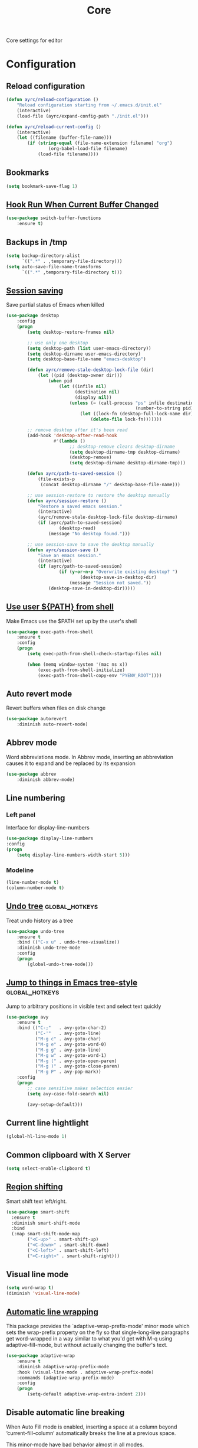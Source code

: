 #+TITLE: Core
#+OPTIONS: toc:nil num:nil ^:nil

Core settings for editor

* Configuration
** Reload configuration
   #+BEGIN_SRC emacs-lisp
     (defun ayrc/reload-configuration ()
         "Reload configuration starting from ~/.emacs.d/init.el"
         (interactive)
         (load-file (ayrc/expand-config-path "./init.el")))

     (defun ayrc/reload-current-config ()
         (interactive)
         (let ((filename (buffer-file-name)))
             (if (string-equal (file-name-extension filename) "org")
                     (org-babel-load-file filename)
                 (load-file filename))))
   #+END_SRC

** Bookmarks
   #+BEGIN_SRC emacs-lisp
     (setq bookmark-save-flag 1)
   #+END_SRC

** [[https://github.com/10sr/switch-buffer-functions-el][Hook Run When Current Buffer Changed]]
   #+BEGIN_SRC emacs-lisp
     (use-package switch-buffer-functions
         :ensure t)
   #+END_SRC

** Backups in /tmp
   #+BEGIN_SRC emacs-lisp
     (setq backup-directory-alist
           `((".*" . ,temporary-file-directory)))
     (setq auto-save-file-name-transforms
           `((".*" ,temporary-file-directory t)))
   #+END_SRC

** [[https://www.emacswiki.org/emacs/Desktop][Session saving]]
   Save partial status of Emacs when killed

   #+BEGIN_SRC emacs-lisp
     (use-package desktop
         :config
         (progn
             (setq desktop-restore-frames nil)

             ;; use only one desktop
             (setq desktop-path (list user-emacs-directory))
             (setq desktop-dirname user-emacs-directory)
             (setq desktop-base-file-name "emacs-desktop")

             (defun ayrc/remove-stale-desktop-lock-file (dir)
                 (let ((pid (desktop-owner dir)))
                     (when pid
                         (let ((infile nil)
                               (destination nil)
                               (display nil))
                             (unless (= (call-process "ps" infile destination display "-p"
                                                      (number-to-string pid)) 0)
                                 (let ((lock-fn (desktop-full-lock-name dir)))
                                     (delete-file lock-fn)))))))

             ;; remove desktop after it's been read
             (add-hook 'desktop-after-read-hook
                       #'(lambda ()
                             ;; desktop-remove clears desktop-dirname
                             (setq desktop-dirname-tmp desktop-dirname)
                             (desktop-remove)
                             (setq desktop-dirname desktop-dirname-tmp)))

             (defun ayrc/path-to-saved-session ()
                 (file-exists-p
                  (concat desktop-dirname "/" desktop-base-file-name)))

             ;; use session-restore to restore the desktop manually
             (defun ayrc/session-restore ()
                 "Restore a saved emacs session."
                 (interactive)
                 (ayrc/remove-stale-desktop-lock-file desktop-dirname)
                 (if (ayrc/path-to-saved-session)
                         (desktop-read)
                     (message "No desktop found.")))

             ;; use session-save to save the desktop manually
             (defun ayrc/session-save ()
                 "Save an emacs session."
                 (interactive)
                 (if (ayrc/path-to-saved-session)
                         (if (y-or-n-p "Overwrite existing desktop? ")
                                 (desktop-save-in-desktop-dir)
                             (message "Session not saved."))
                     (desktop-save-in-desktop-dir)))))
    #+END_SRC

** [[https://github.com/purcell/exec-path-from-shell][Use user ${PATH} from shell]]
   Make Emacs use the $PATH set up by the user's shell

   #+BEGIN_SRC emacs-lisp
     (use-package exec-path-from-shell
         :ensure t
         :config
         (progn
             (setq exec-path-from-shell-check-startup-files nil)

             (when (memq window-system '(mac ns x))
                 (exec-path-from-shell-initialize)
                 (exec-path-from-shell-copy-env "PYENV_ROOT"))))
   #+END_SRC
** Auto revert mode
   Revert buffers when files on disk change

   #+BEGIN_SRC emacs-lisp
     (use-package autorevert
         :diminish auto-revert-mode)
   #+END_SRC

** Abbrev mode
   Word abbreviations mode. In Abbrev mode, inserting an abbreviation causes
   it to expand and be replaced by its expansion

   #+BEGIN_SRC emacs-lisp
     (use-package abbrev
         :diminish abbrev-mode)
   #+END_SRC

** Line numbering
*** Left panel
    Interface for display-line-numbers

    #+BEGIN_SRC emacs-lisp
      (use-package display-line-numbers
	  :config
	  (progn
	      (setq display-line-numbers-width-start 5)))
    #+END_SRC

*** Modeline
    #+BEGIN_SRC emacs-lisp
      (line-number-mode t)
      (column-number-mode t)
    #+END_SRC

** [[http://www.dr-qubit.org/undo-tree/undo-tree.el][Undo tree]]                                      :global_hotkeys:
   Treat undo history as a tree

   #+BEGIN_SRC emacs-lisp
     (use-package undo-tree
         :ensure t
         :bind (("C-x u" . undo-tree-visualize))
         :diminish undo-tree-mode
         :config
         (progn
             (global-undo-tree-mode)))
   #+END_SRC

** [[https://github.com/abo-abo/avy][Jump to things in Emacs tree-style]]             :global_hotkeys:
   Jump to arbitrary positions in visible text and select text quickly

   #+BEGIN_SRC emacs-lisp
     (use-package avy
         :ensure t
         :bind (("C-;"   . avy-goto-char-2)
                ("C-'"   . avy-goto-line)
                ("M-g c" . avy-goto-char)
                ("M-g e" . avy-goto-word-0)
                ("M-g g" . avy-goto-line)
                ("M-g w" . avy-goto-word-1)
                ("M-g (" . avy-goto-open-paren)
                ("M-g )" . avy-goto-close-paren)
                ("M-g P" . avy-pop-mark))
         :config
         (progn
             ;; case sensitive makes selection easier
             (setq avy-case-fold-search nil)

             (avy-setup-default)))
   #+END_SRC
** Current line hightlight
   #+BEGIN_SRC emacs-lisp
     (global-hl-line-mode 1)
   #+END_SRC

** Common clipboard with X Server
   #+BEGIN_SRC emacs-lisp
     (setq select-enable-clipboard t)
   #+END_SRC

** [[https://github.com/hbin/smart-shift][Region shifting]]
   Smart shift text left/right.

   #+BEGIN_SRC emacs-lisp
     (use-package smart-shift
       :ensure t
       :diminish smart-shift-mode
       :bind
       (:map smart-shift-mode-map
             ("<C-up>" . smart-shift-up)
             ("<C-down>" . smart-shift-down)
             ("<C-left>" . smart-shift-left)
             ("<C-right>" . smart-shift-right)))
   #+END_SRC

** Visual line mode
  #+BEGIN_SRC emacs-lisp
    (setq word-wrap t)
    (diminish 'visual-line-mode)
  #+END_SRC

** [[http://elpa.gnu.org/packages/adaptive-wrap.html][Automatic line wrapping]]
   This package provides the `adaptive-wrap-prefix-mode' minor mode which sets
   the wrap-prefix property on the fly so that single-long-line paragraphs get
   word-wrapped in a way similar to what you'd get with M-q using
   adaptive-fill-mode, but without actually changing the buffer's text.

   #+BEGIN_SRC emacs-lisp
     (use-package adaptive-wrap
         :ensure t
         :diminish adaptive-wrap-prefix-mode
         :hook (visual-line-mode . adaptive-wrap-prefix-mode)
         :commands (adaptive-wrap-prefix-mode)
         :config
         (progn
             (setq-default adaptive-wrap-extra-indent 2)))
   #+END_SRC

** Disable automatic line breaking
   When Auto Fill mode is enabled, inserting a space at a column
   beyond ‘current-fill-column’ automatically breaks the line at a
   previous space.

   This minor-mode have bad behavior almost in all modes.

   #+BEGIN_SRC emacs-lisp
     (diminish 'auto-fill-function)

     (auto-fill-mode            -1)
     (remove-hook 'text-mode-hook #'turn-on-auto-fill)
   #+END_SRC

** Delete Selection mode
   If you enable Delete Selection mode, a minor mode,
   then inserting text while the mark is active causes the selected text
   to be deleted first. This also deactivates the mark. Many graphical
   applications follow this convention, but Emacs does not.

   #+BEGIN_SRC emacs-lisp
     (delete-selection-mode t)
   #+END_SRC

** [[https://github.com/syohex/emacs-anzu][Display in the modeline search information]]     :global_hotkeys:
   Show number of matches in mode-line while searching

   #+BEGIN_SRC emacs-lisp
     (use-package anzu
         :ensure t
         :diminish anzu-mode
         :bind (([remap query-replace]        . #'anzu-query-replace)
                ([remap query-replace-regexp] . #'anzu-query-replace-regexp)

                :map isearch-mode-map
                ([remap isearch-query-replace]        . #'anzu-isearch-query-replace)
                ([remap isearch-query-replace-regexp] . #'anzu-isearch-query-replace-regexp))
         :init
         (progn
             (global-anzu-mode)))
   #+END_SRC

** [[https://github.com/lewang/ws-butler][Fixing up whitespaces only for touched lines]]
   Unobtrusively remove trailing whitespace

   #+BEGIN_SRC emacs-lisp
     (use-package ws-butler
         :diminish ws-butler-mode
         :ensure t
         :commands (ws-butler-mode))
   #+END_SRC

** Highlight expressions between {},[],()
   Highlight matching paren

   #+BEGIN_SRC emacs-lisp
     (use-package paren
       :config
       (progn
         (setq show-paren-delay 0)
         (setq show-paren-style 'expression)

         (show-paren-mode)))
   #+END_SRC

** [[https://github.com/Fuco1/smartparens][Automatically pairs braces and quotes]]
   Minor mode for Emacs that deals with parens pairs and tries to be smart
   about it

   #+BEGIN_SRC emacs-lisp
     (use-package smartparens
         :ensure t
         :diminish smartparens-mode "[SP]"
         :commands (smartparens-mode smartparens-strict-mode)
         :config
         (progn
             (sp-pair "'" "'" :actions nil)))
   #+END_SRC

** [[https://github.com/cosmicexplorer/helm-rg][Ripgrep]]                                        :global_hotkeys:
   A helm interface to ripgrep

   #+BEGIN_SRC emacs-lisp
     (use-package helm-rg
         :ensure t
         :bind (("C-c h s" . helm-rg))
         :commands (helm-rg
                    helm-projectile-rg))
   #+END_SRC

** Set newline at the end of file
 #+BEGIN_SRC emacs-lisp
   (setq require-final-newline t)
   (setq next-line-add-newlines t)
 #+END_SRC

** Spell checking
   #+BEGIN_SRC emacs-lisp
     (use-package flyspell)
   #+END_SRC

** Outline mode
   #+BEGIN_SRC emacs-lisp
     (use-package outline
         :diminish outline-minor-mode "[o]"
         :bind (:map outline-minor-mode-map
                     ("C-c f TAB" . ayrc/outline-toggle-entry)
                     ;; ("C-c f h"   . hs-hide-all)
                     ;; ("C-c f s"   . hs-show-all)
                     )
         :config
         (progn
             (defun ayrc/outline-toggle-entry ()
                 (interactive)
                 "Toggle outline hiding for the entry under the cursor"
                 (if (progn
                           (setq cpos_save (point))
                           (end-of-line)
                           (get-char-property (point) 'invisible))
                        (progn
                            (outline-hide-subtree)
                            (goto-char cpos_save))
                        (progn
                            (outline-hide-subtree)
                            (goto-char cpos_save))))))
   #+END_SRC
** [[https://github.com/alpaker/fill-column-indicator][Fill column indicator]]
   Graphically indicate the fill column

   #+BEGIN_SRC emacs-lisp
     (use-package fill-column-indicator
         :ensure t
         :commands (fci-mode)
         :config
         (progn
             (setq fci-rule-column 79)))
   #+END_SRC
** Cleaning screen
*** Remove some GUI elelements
    #+BEGIN_SRC emacs-lisp
      (defun ayrc/remove-gui-elements (&optional frame)
          (menu-bar-mode     -1)
          (tooltip-mode      -1)
          (tool-bar-mode     -1)
          (scroll-bar-mode   -1))

      (ayrc/remove-gui-elements)
      (add-to-list 'after-make-frame-functions #'ayrc/remove-gui-elements)
    #+END_SRC

*** Disable welcom screen
    #+BEGIN_SRC emacs-lisp
      (setq inhibit-splash-screen   t)
      (setq inhibit-startup-message t)
    #+END_SRC

*** Disable dialog box
   #+BEGIN_SRC emacs-lisp
     (setq use-dialog-box nil)
   #+END_SRC

*** Disable frienge                                    :disabled:
    The fringe is a thin strip down the left and/or right edge of a window.
    #+BEGIN_SRC emacs-lisp
      ;; (defun remove-fringe (&optional frame)
      ;;   (fringe-mode '(0 . 0)))

      ;; (remove-fringe)
      ;; (add-to-list 'after-make-frame-functions 'remove-fringe)
    #+END_SRC

*** Disable indicators
    #+BEGIN_SRC emacs-lisp
      (setq-default indicate-empty-lines t)
      (setq-default indicate-buffer-boundaries 'left)
      (size-indication-mode nil) ;; Don't show current buffer size
    #+END_SRC

*** Disable cursor blink
    #+BEGIN_SRC emacs-lisp
      (blink-cursor-mode 0)
    #+END_SRC

*** Disable ring-bell-function
    That called when whenever function ‘ding’ is called.

    #+BEGIN_SRC emacs-lisp
      (setq ring-bell-function 'ignore)
    #+END_SRC

** Use 'y' and `n' instead of 'yes' and 'not'
   #+BEGIN_SRC emacs-lisp
     (fset 'yes-or-no-p 'y-or-n-p)
   #+END_SRC

** Fullscreen at GUI startup
   #+BEGIN_SRC emacs-lisp
     (add-to-list 'default-frame-alist '(fullscreen . maximized))
   #+END_SRC

** Name of current buffer in window title
   #+BEGIN_SRC emacs-lisp
     (setq frame-title-format "GNU Emacs: %b")
   #+END_SRC

** Scroll settings
   #+BEGIN_SRC emacs-lisp
     (setq scroll-preserve-screen-position t
           scroll-margin 0
           scroll-conservatively 101)

     (pixel-scroll-mode)

     ;; Never go back to the old scrolling behaviour.
     (setq pixel-dead-time 0)

     ;; Scroll by number of pixels instead of
     ;; lines (t = frame-char-height pixels).
     (setq pixel-resolution-fine-flag t)

     ;; Distance in pixel-resolution to scroll each mouse wheel event.
     (setq mouse-wheel-scroll-amount '(1))

     (setq mouse-wheel-progressive-speed nil)

     ;; No (less) lag while scrolling lots.
     (setq fast-but-imprecise-scrolling t)

     ;; Just don't even fontify if we're still catching up on user input.
     (setq jit-lock-defer-time 0)

     (global-set-key (kbd "M-n")
                     '(lambda nil (interactive) (pixel-scroll-up 1)))
     (global-set-key (kbd "M-p")
                     '(lambda nil (interactive) (pixel-scroll-down 1)))
   #+END_SRC

** [[https://github.com/domtronn/all-the-icons.el][Icons]]
   A library for inserting Developer icons

   #+BEGIN_SRC emacs-lisp
     (use-package all-the-icons
       :ensure t)
   #+END_SRC

** [[https://github.com/jaypei/emacs-neotree][NeoTree]]                                       :global_hotkeys:
   A tree plugin like NerdTree for Vim

   #+BEGIN_SRC emacs-lisp
     (use-package neotree
       :ensure t
       :bind ("<f1>" . neotree-toggle)
       :config
       (progn
         (setq neo-window-width 40)
         (setq neo-theme (if (display-graphic-p) 'icons 'arrow))))
   #+END_SRC

** [[https://emacs-helm.github.io/helm/][Helm]]                                          :global_hotkeys:
   Incremental and narrowing framework

   #+BEGIN_SRC emacs-lisp
     (use-package helm
         :ensure t
         :diminish helm-mode
         :bind
         (("M-x"       . helm-M-x)
          ("C-x C-b"   . helm-mini)
          ("C-x b"     . helm-mini)
          ("C-c h /"   . helm-find)
          ("C-c h h"   . helm-info)
          ("C-c h o"   . helm-occur)
          ("C-c h c"   . helm-semantic)
          ("C-c h i"   . helm-imenu)

          ;; Pre-configured helm to build regexps.
          ("C-c h r"   . helm-regexp)
          ("C-c h l"   . helm-bookmarks)
          ("C-c h a"   . helm-apropos)
          ("C-c h x"   . helm-register)
          ("C-c h m"   . helm-man-woman)
          ("C-x C-f"   . helm-find-files)
          ("M-y"       . helm-show-kill-ring)
          ;; make TAB work in terminal

          :map helm-map
          ;; rebind tab to do persistent action
          ("<tab>"     . helm-execute-persistent-action)
          ("C-i"       . helm-execute-persistent-action)
          ("C-z"       . helm-select-action))
         :init
         (progn
             (helm-mode 1))
         :config
         (progn
             (setq helm-M-x-fuzzy-match                  t
                   helm-mode-fuzzy-match                 t
                   helm-imenu-fuzzy-match                t
                   helm-locate-fuzzy-match               t
                   helm-apropos-fuzzy-match              t
                   helm-recentf-fuzzy-match              t
                   helm-semantic-fuzzy-match             t
                   helm-lisp-fuzzy-completion            t
                   helm-buffers-fuzzy-matching           t
                   helm-ff-search-library-in-sexp        t
                   helm-ff-file-name-history-use-recentf t
                   helm-completion-in-region-fuzzy-match t

                   ;; Open helm buffer inside current window, not occupy whole
                   ;; other window
                   helm-split-window-in-side-p           t

                   ;; Move to end or beginning of source when reaching top or
                   ;; bottom of source.
                   helm-move-to-line-cycle-in-source     nil

                   ;; Scroll 8 lines other window using M-<next>/M-<prior>
                   helm-scroll-amount                    8

                   helm-ff-file-name-history-use-recentf t)

             ;; Autoresize helm minibufer
             (helm-autoresize-mode t)))
   #+END_SRC

** Change size of buffers                               :hotkeys:
   #+BEGIN_SRC emacs-lisp
     (global-set-key (kbd "<C-M-up>") 'shrink-window)
     (global-set-key (kbd "<C-M-down>") 'enlarge-window)
     (global-set-key (kbd "<C-M-left>") 'shrink-window-horizontally)
     (global-set-key (kbd "<C-M-right>") 'enlarge-window-horizontally)
   #+END_SRC

** [[https://github.com/abo-abo/hydra][Hydra]]                                                :hotkeys:
   Make bindings that stick around

   #+BEGIN_SRC emacs-lisp
     (use-package hydra
         :ensure t)
   #+END_SRC

** Layout switching                                     :hotkeys:
   #+BEGIN_SRC emacs-lisp
     (global-set-key (kbd "<AltGr>") 'toggle-input-method)
   #+END_SRC
** Movement between windows with M-arrow-keys M-arrow-keys (except org-mode) :global_hotkeys:
    #+BEGIN_SRC emacs-lisp
     (if (equal nil (equal major-mode 'org-mode))
         (windmove-default-keybindings 'meta))
    #+END_SRC

** Delete many spaces as mash in tab
    #+BEGIN_SRC emacs-lisp
      ;; (defun ayrc/backward-delete-tab-whitespace ()
      ;;     "Delete many spaces as mash in tab."
      ;;     (interactive)
      ;;     (let ((p (point)))
      ;;         (cond
      ;;          ((and (eq indent-tabs-mode nil)
      ;;                (>= p tab-width)
      ;;                (eq (% (current-column) tab-width) 0)
      ;;                (string-match "^\\s-+$"
      ;;                              (buffer-substring-no-properties (- p tab-width) p)))
      ;;           (delete-char (- 0 tab-width)))
      ;;          (mark-active (delete-region (mark) p))
      ;;          (t (delete-char -1)))))

      ;; (global-set-key (kbd "<backspace>") 'ayrc/backward-delete-tab-whitespace)
    #+END_SRC

** Goto to line with specific number                                         :global_hotkeys:
  #+BEGIN_SRC emacs-lisp
    (global-set-key (kbd "M-g g") 'goto-line)
  #+END_SRC

** Add newline and indent on enter press                                     :global_hotkeys:
  #+BEGIN_SRC emacs-lisp
    (global-set-key (kbd "RET") 'newline-and-indent)
  #+END_SRC

** Scroll screen without changing cursor position                            :global_hotkeys:
  #+BEGIN_SRC emacs-lisp
   (global-set-key (kbd "M-n") (lambda () (interactive) (scroll-up 1)))
   (global-set-key (kbd "M-p") (lambda () (interactive) (scroll-down 1)))
  #+END_SRC

** Revert buffer                                  :global_hotkeys:
  #+BEGIN_SRC emacs-lisp
    (global-set-key (kbd "<f5>") (lambda () (interactive) (revert-buffer)))
  #+END_SRC
** [[https://github.com/bbatsov/projectile][Project managment]]
   #+BEGIN_SRC emacs-lisp :noweb tangle
     (use-package projectile
         :ensure t
         :delight '(:eval (format "[P<%s>]" (projectile-project-name)))
         :bind (:map projectile-mode-map
                     ("<f9>"    . projectile-compile-project)
                     ("C-x p o" . projectile-switch-open-project)
                     ("C-x p s" . projectile-switch-project)
                     ("C-c p i" . projectile-invalidate-cache)
                     ("C-c p z" . projectile-cache-current-file))
         :init
         (progn
             <<helm-projectile-use-package>>

             (projectile-mode 1))
         :config
         (progn
             (setq projectile-completion-system 'helm)
             (setq projectile-switch-project-action 'helm-projectile)

             (setq projectile-project-root-files-top-down-recurring
                   (append
                    '("compile_commands.json"
                      ".cquery"
                      ".ccls")
                    projectile-project-root-files-top-down-recurring))))
   #+END_SRC

*** [[https://github.com/bbatsov/helm-projectile][Helm]]
     #+BEGIN_SRC emacs-lisp :tangle no :noweb-ref helm-projectile-use-package
       (use-package helm-projectile
           :ensure t
           :after projectile
           :bind (:map projectile-mode-map
                       ("C-c p s" . ayrc/helm-projectile-grep-or-rg)
                       ("C-c p h" . helm-projectile)
                       ("C-c p p" . helm-projectile-switch-project)
                       ("C-c p f" . helm-projectile-find-file)
                       ("C-c p F" . helm-projectile-find-file-in-known-projects)
                       ("C-c p g" . helm-projectile-find-file-dwim)
                       ("C-c p d" . helm-projectile-find-dir)
                       ("C-c p e" . helm-projectile-recentf)
                       ("C-c p a" . helm-projectile-find-other-file)
                       ("C-c p b" . helm-projectile-switch-to-buffer))
           :preface
           (progn
               (defun ayrc/helm-projectile-grep-or-rg ()
                   "Uses helm-projectile-grep, if ag doesn't present"
                   (interactive)
                   (if (executable-find "rg") (helm-projectile-rg)
                       (helm-projectile-grep)))))

     #+END_SRC

** Static code analysis
*** Flymake
    A universal on-the-fly syntax checker

    #+BEGIN_SRC emacs-lisp :noweb tangle
      (use-package flymake
          :diminish flymake-mode "[FM]"
          :commands (flymake-mode)
          :init
          (progn
              <<helm-flymake-use-package>>))
    #+END_SRC

**** [[https://github.com/tam17aki/helm-flymake][Helm]]
     #+BEGIN_SRC emacs-lisp :tangle no :noweb-ref helm-flymake-use-package
       (use-package helm-flymake
           :ensure t
           :bind (:map flymake-mode-map
                       ("C-c h f" . helm-flymake))
           :commands (helm-flymake))
     #+END_SRC

*** [[http://www.flycheck.org][Flycheck]]
    On-the-fly syntax checking

    #+BEGIN_SRC emacs-lisp :noweb tangle
      (use-package flycheck
          :ensure t
          :diminish flycheck-mode "[FC]"
          :commands (flycheck-mode)
          :hook (flycheck-mode . ayrc/flycheck-hook)
          :init
          (progn
              <<helm-flycheck-use-package>>)
          :preface
          (progn
              <<flycheck-hook>>))
    #+END_SRC

**** [[https://github.com/yasuyk/helm-flycheck][Helm]]
     #+BEGIN_SRC emacs-lisp :tangle no :noweb-ref helm-flycheck-use-package
       (use-package helm-flycheck
           :ensure t
           :after flycheck
           :bind (:map flycheck-mode-map
                       ("C-c h f" . helm-flycheck))
           :commands (helm-flycheck))
     #+END_SRC

**** Hook
     #+BEGIN_SRC emacs-lisp :tangle no :noweb-ref flycheck-hook
       (defun ayrc/flycheck-hook ()
           (flymake-mode -1)

           (setq flycheck-checker-error-threshold 700)
           (setq flycheck-standard-error-navigation nil)
           (setq flycheck-idle-change-delay 0)
           (setq flycheck-check-syntax-automatically '(save mode-enabled)))
     #+END_SRC

** Autocompletion
*** Semantic
    #+BEGIN_SRC emacs-lisp
      (use-package semantic
          :diminish semantic-mode "[S]"
          :commands (semantic-mode))
    #+END_SRC

*** [[http://company-mode.github.io/][Company]]
    #+BEGIN_SRC emacs-lisp :noweb tangle
      (use-package company
          :ensure t
          :diminish company-mode
          :bind
          (:map company-active-map
                ("<tab>" . company-complete-selection))
          :hook (company-mode . ayrc/company-hook)
          :init
          (progn
              <<company-box-use-package>>
              <<company-flx-use-package>>
              <<company-quickhelp-use-package>>)
          :preface
          (progn
              <<company-hook>>))
    #+END_SRC

**** [[https://www.github.com/expez/company-quickhelp][Documentation]]
    #+BEGIN_SRC emacs-lisp :tangle no :noweb-ref company-quickhelp-use-package
      (use-package company-quickhelp
          :ensure t
          :after company
          :hook (company-mode . company-quickhelp-mode)
          :bind (:map company-active-map
                      ("M-h" . #'company-quickhelp-manual-begin)))
    #+END_SRC

**** [[https://github.com/PythonNut/company-flx][Fuzzy matching]]
     #+BEGIN_SRC emacs-lisp :tangle no :noweb-ref company-flx-use-package
       (use-package company-flx
           :ensure t
           :after company
           :hook (company-mode . company-flx-mode))
     #+END_SRC

**** [[https://github.com/sebastiencs/company-box][Icons]]
    #+BEGIN_SRC emacs-lisp :tangle no :noweb-ref company-box-use-package
      (use-package company-box
          :ensure t
          :disabled
          :after company
          :hook (company-mode . company-box-mode)
          :config
          (progn
              (setq company-box-icons-alist company-box-icons-all-the-icons)))
     #+END_SRC

**** Hook
    #+BEGIN_SRC emacs-lisp :tangle no :noweb-ref company-hook
      (defun ayrc/company-hook ()
          (setq company-tooltip-align-annotations t

                ;; Easy navigation to candidates with M-<n>
                company-idle-delay                0.0

                company-show-numbers              t
                company-minimum-prefix-length     1)

          (setq company-backends
                ;; files & directory && keywords
                '((company-files        company-keywords)
                  ;; abbreviations && dynamic abbreviat
                  (company-abbrev     company-dabbrev))))
    #+END_SRC

** Folding
   #+BEGIN_SRC emacs-lisp
     (use-package hideshow
         :diminish hs-minor-mode
         :commands (hs-minor-mode)
         :bind
         (:map hs-minor-mode-map
               ("C-c f TAB" . hs-toggle-hiding)
               ("C-c f h"   . hs-hide-all)
               ("C-c f s"   . hs-show-all))
         :init
         (progn
             ;; For yaml mode and others
             (defun ayrc/indenation-toggle-fold ()
                 "Toggle fold all lines larger than indentation on current line"
                 (interactive)
                 (let ((col 1))
                     (save-excursion
                         (back-to-indentation)
                         (setq col (+ 1 (current-column)))
                         (set-selective-display
                          (if selective-display nil (or col 1)))))))
         :config
         (progn
             (add-to-list 'hs-special-modes-alist
                          (list 'nxml-mode
                                "<!--\\|<[^/>]*[^/]>"
                                "-->\\|</[^/>]*[^/]>"
                                "<!--"
                                'nxml-forward-element
                                nil))))
   #+END_SRC
** [[http://github.com/joaotavora/yasnippet][Snippets]]
   #+BEGIN_SRC emacs-lisp :noweb tangle
     (use-package yasnippet
         :ensure t
         :diminish yas-minor-mode
         :init
         (progn
             <<snippets-collection>>)
         :config
         (progn
             (setq yas-snippet-dirs
                   (list
                    yasnippet-snippets-dir
                    (ayrc/expand-config-path "./personal-snippets") ;; Personal snippets
                    ))
             (yas-reload-all)))
   #+END_SRC

*** [[https://github.com/AndreaCrotti/yasnippet-snippets][Ready snippets collection]]
    A collection of yasnippet snippets for many languages

    #+BEGIN_SRC emacs-lisp :tangle no :noweb-ref snippets-collection
      (use-package yasnippet-snippets
          :ensure t
          :after yasnippet)
    #+END_SRC

** Indents
   #+BEGIN_SRC emacs-lisp
     (setq-default tab-width 4)
     (setq-default pc-basic-offset 4)
     (setq-default standart-indent 4)
     (setq-default indent-tabs-mode nil)
   #+END_SRC

*** [[https://github.com/Malabarba/aggressive-indent-mode][Aggressive Indent]]
    Emacs minor mode that keeps your code always indented.
    More reliable than electric-indent-mode.

    #+BEGIN_SRC emacs-lisp :noweb tangle
      (use-package aggressive-indent
          :ensure t
          :commands (aggressive-indent-mode)
          :hook (aggressive-indent-mode . ayrc/aggressive-indent-hook)
          :diminish aggressive-indent-mode "[a]"
          :preface
          (progn
              <<aggressive-indent-hook>>))
    #+END_SRC

**** Hook
     #+BEGIN_SRC emacs-lisp :tangle no :noweb-ref aggressive-indent-hook
       (defun ayrc/aggressive-indent-hook ()
           (electric-indent-local-mode -1))
     #+END_SRC

** Highlighting
*** Syntax
    #+BEGIN_SRC emacs-lisp
      (use-package font-lock
        :config
        (progn
          (setq font-lock-maximum-decoration t)))
    #+END_SRC

*** [[https://github.com/antonj/Highlight-Indentation-for-Emacs][Indentation]]
    Minor modes for highlighting indentation

    #+BEGIN_SRC emacs-lisp
      (use-package highlight-indentation
        :ensure t
        :diminish "[hi]"
        :commands (highlight-indentation-mode))
    #+END_SRC

** [[https://github.com/editorconfig/editorconfig-emacs][EditorConfig]]
   #+BEGIN_SRC emacs-lisp
     (use-package editorconfig
       :ensure t
       :diminish "[ec]"
       :config
       (progn
         (editorconfig-mode)))
   #+END_SRC

** [[https://github.com/magnars/expand-region.el][Expand region]]                                  :global_hotkeys:
   #+BEGIN_SRC emacs-lisp
     (use-package expand-region
       :ensure t
       :commands (er/expand-region)
       :bind ("C-=" . er/expand-region))
   #+END_SRC

** Eldoc
   #+BEGIN_SRC emacs-lisp
     (use-package eldoc
         :diminish eldoc-mode
         :init
         (progn
             (global-eldoc-mode -1)))
   #+END_SRC

** [[https://github.com/leoliu/ggtags][GTags]]
   Emacs frontend to GNU Global source code tagging system

   #+NAME: gtags-system-prerequisites
   #+CAPTION: System prerequisites for GTags
   - [[https://www.gnu.org/software/global/][GNU Global]] :: intall it and put [[file:~/.emacs.d/other/etc/gtags.conf][gtags configuration]] into HOME/.globalrc
                   or gtags.conf into project root

   #+BEGIN_SRC emacs-lisp :noweb tangle
     (use-package ggtags
         :ensure t
         :diminish ggtags-mode "[G]"
         :commands (ggtags-mode)
         :init
         (progn
             <<helm-gtags-use-package>>)
         :config
         (progn
             (setq ggtags-update-on-save nil)
             (setq ggtags-use-idutils t)
             (setq ggtags-sort-by-nearness t)
             (unbind-key "M-<" ggtags-mode-map)
             (unbind-key "M->" ggtags-mode-map)))
   #+END_SRC

*** [[https://github.com/syohex/emacs-helm-gtags][Helm]]
    #+BEGIN_SRC emacs-lisp :tangle no :noweb-ref helm-gtags-use-package
      (use-package helm-gtags
          :ensure t
          :after ggtags
          :commands (helm-gtags-select helm-gtags-find-tag)
          :config
          (progn
              (setq helm-gtags-fuzzy-match t)
              (setq helm-gtags-preselect t)
              (setq helm-gtags-prefix-key "\C-cg")
              (setq helm-gtags-path-style 'relative)

              (define-key helm-gtags-mode-map (kbd "M-.") 'helm-gtags-dwim)
              (define-key helm-gtags-mode-map (kbd "M-,") 'helm-gtags-pop-stack)))
    #+END_SRC

** [[https://github.com/emacs-lsp/lsp-mode][LSP]]
   Emacs client/library for the Language Server Protocol

   #+BEGIN_SRC emacs-lisp :noweb tangle
     (use-package lsp-mode
         :ensure t
         :diminish lsp-mode "[L]"
         :commands (lsp-mode lsp-deffered lsp-rename)
         :hook (lsp-mode . ayrc/lsp-hook)
         :init
         (progn
             <<company-lsp-use-package>>
             <<lsp-ui-use-package>>
             <<helm-lsp-use-package>>)
         :config
         (progn
             <<redefined--lsp-auto-configure>>
             <<lsp-hook>>))
   #+END_SRC

*** Redefined lsp--auto-configure
    #+BEGIN_SRC emacs-lisp :tangle no :noweb-ref redefined--lsp-auto-configure
      (defun lsp--auto-configure ()
          "Autoconfigure `company', `flycheck', `lsp-ui',  if they are installed."

          (when (functionp 'lsp-ui-mode)
              (lsp-ui-mode))

          (cond
           ((or
             (and (eq lsp-diagnostic-package :auto)
                  (functionp 'flycheck-mode))
             (and (eq lsp-diagnostic-package :flycheck)
                  (or (functionp 'flycheck-mode)
                      (user-error
                       "lsp-diagnostic-package is set to :flycheck but flycheck is not installed?")))
             ;; legacy
             (null lsp-diagnostic-package))
            (lsp-flycheck-enable))
           ((and (not (version< emacs-version "26.1"))
                 (or (eq lsp-diagnostic-package :auto)
                     (eq lsp-diagnostic-package :flymake)
                     (eq lsp-diagnostic-package t)))
            (with-no-warnings
                (require 'flymake)
                (lsp--flymake-setup)))
           ((not (eq lsp-diagnostic-package :none))
            (lsp--warn "Unable to autoconfigure flycheck/flymake. The diagnostics won't be rendered.")))

          (cond
           ((and (functionp 'company-lsp)
                 (not lsp-prefer-capf))
            (progn
                (company-mode 1)
                (add-to-list 'company-backends '(company-lsp :with company-yasnippet))
                (setq-local company-backends (remove 'company-capf company-backends))))

           ((and (fboundp 'company-mode))
            (company-mode 1)
            (add-to-list 'company-backends 'company-capf))))
    #+END_SRC

*** Hook
    #+BEGIN_SRC emacs-lisp :tangle no :noweb-ref lsp-hook
      (defun ayrc/lsp-hook ()
          (setq lsp-prefer-flymake                         nil
                lsp-enable-folding                         t
                lsp-enable-snippet                         t
                lsp-vetur-completion-use-scaffold-snippets t
                lsp-enable-indentation                     t
                lsp-enable-file-watchers                   nil)

          (ayrc/local-set-keys '(("C-c r"   . lsp-rename)
                                 ("C-c C-r" . lsp-format-region)
                                 ("M-."     . lsp-ui-peek-find-definitions)
                                 ("M-,"     . xref-pop-marker-stack)
                                 ("M-?"     . lsp-ui-peek-find-references)
                                 ("C-M-."   . xref-find-apropos)))

          (flycheck-mode 1)

          (company-mode  1)
          (make-local-variable 'company-backends)

          (dap-mode      1))
    #+END_SRC

*** [[https://github.com/yyoncho/helm-lsp][Helm]]
    #+BEGIN_SRC emacs-lisp :tangle no :noweb-ref helm-lsp-use-package
      (use-package helm-lsp
          :ensure t
          :bind
          ((:map lsp-mode-map
                 ("C-c h w" . helm-lsp-workspace-symbol)))
          :commands (helm-lsp-workspace-symbol))
    #+END_SRC

*** [[https://github.com/tigersoldier/company-lsp][Company]]
    #+BEGIN_SRC emacs-lisp :tangle no :noweb-ref company-lsp-use-package
      (use-package company-lsp
          :ensure t
          :config
          (progn
              (setq
               company-lsp-enable-snippet      t
               company-transformers            nil
               company-lsp-async               t
               company-lsp-cache-candidates    nil

               company-lsp-enable-recompletion t)))
    #+END_SRC

*** [[https://github.com/emacs-lsp/lsp-ui][UI modules]]
    #+BEGIN_SRC emacs-lisp :tangle no :noweb-ref lsp-ui-use-package
      (use-package lsp-ui
          :ensure t
          :hook (lsp-mode . lsp-ui-mode)
          :config
          (progn
              (setq lsp-ui-peek-enable           nil
                    lsp-ui-sideline-enable       nil
                    lsp-ui-imenu-enable          t
                    lsp-ui-doc-enable            t
                    lsp-ui-flycheck-enable       t
                    lsp-ui-doc-include-signature nil
                    lsp-ui-sideline-show-symbol  nil)))
    #+END_SRC

** Xref
   Cross-referencing commands

   #+BEGIN_SRC emacs-lisp :noweb tangle
     (use-package xref
         :init
         (progn
             <<helm-xref-use-package>>))
   #+END_SRC

*** [[https://github.com/brotzeit/helm-xref][Helm]]
     #+BEGIN_SRC emacs-lisp  :tangle no :noweb-ref helm-xref-use-package
       (use-package helm-xref
           :ensure t
           :commands (helm-xref-show-xrefs)
           :config
           (progn
               (setq xref-show-xrefs-function 'helm-xref-show-xrefs)))
     #+END_SRC

** Debugging
*** [[http://github.com/realgud/realgud/][GUD]]
    #+BEGIN_SRC emacs-lisp
      (use-package realgud
          :ensure t
          :defer t)
    #+END_SRC

*** [[https://github.com/yyoncho/dap-mode][DAP]]
    Debug Adapter Protocol mode

    #+BEGIN_SRC emacs-lisp
      (use-package dap-mode
          :ensure t
          :diminish dap-mode "[D]"
          :hook (dap-mode . ayrc/dap-hook)
          :config
          (progn
              (defun ayrc/dap-hook ()
                  (setq dap-lldb-debug-program '("/usr/bin/lldb-vscode"))
                  (add-hook 'dap-stopped-hook
                            (lambda (arg) (call-interactively #'dap-hydra)))

                  ;; use tooltips for mouse hover
                  ;; if it is not enabled `dap-mode' will use the minibuffer.
                  (tooltip-mode 1)

                  (dap-ui-mode 1)

                  ;; enables mouse hover support
                  (dap-tooltip-mode 1)))
          :preface
          (progn
              (defun ayrc/dap-remove-nth-first-templates (count)
                  "For removing useless dap templates after loading of
                  language specific dap parts"
                  (setq dap-debug-template-configurations
                        (progn
                            (let ((rest-of-debug-templates
                                   (nthcdr
                                    count
                                    dap-debug-template-configurations)))
                                (if (listp rest-of-debug-templates)
                                        '()
                                    rest-of-debug-templates)))))))
    #+END_SRC

** Compilation
*** Press to compile                                                :global_hotkeys:
   #+BEGIN_SRC emacs-lisp
     (global-set-key (kbd "<f9>") 'compile)
   #+END_SRC

*** Errors switching                                                :global_hotkeys:
   #+BEGIN_SRC emacs-lisp
     (global-set-key (kbd "<f7>") 'next-error)
     (global-set-key (kbd "<f8>") 'previous-error)
   #+END_SRC
* Helpful functions
** Rename current buffer and file                               :interactive:
   #+BEGIN_SRC emacs-lisp
     (defun ayrc/rename-current-file-and-buffer ()
       "Rename the current buffer and file it is visiting."
       (interactive)
       (let ((filename (buffer-file-name)))
         (if (not (and filename (file-exists-p filename)))
             (message "Buffer is not visiting a file!")
           (let ((new-name (read-file-name "New name: " filename)))
             (cond
              ((vc-backend filename) (vc-rename-file filename new-name))
              (t
               (rename-file filename new-name t)
               (set-visited-file-name new-name t t)))))))
   #+END_SRC

** Edit files as root                                           :interactive:
   #+BEGIN_SRC emacs-lisp
     (defun ayrc/sudo-edit (&optional arg)
       "Edit currently visited file as root.

     With a prefix ARG prompt for a file to visit.
     Will also prompt for a file to visit if current
     buffer is not visiting a file."
       (interactive "P")
       (if (or arg (not buffer-file-name))
           (find-file (concat "/sudo:root@localhost:"
                              (ido-read-file-name "Find file(as root): ")))
         (find-alternate-file (concat "/sudo:root@localhost:" buffer-file-name))))

   #+END_SRC

** Copy the current buffer file name to the clipboard           :interactive:
   #+BEGIN_SRC emacs-lisp
     (defun ayrc/copy-file-name-to-clipboard ()
       "Copy the current buffer file name to the clipboard."
       (interactive)
       (let ((filename (if (equal major-mode 'dired-mode)
                           default-directory
                         (buffer-file-name))))
         (when filename
           (kill-new filename)
           (message "Copied buffer file name '%s' to the clipboard." filename))))
   #+END_SRC

** CRLF to LF                                                   :interactive:
   #+BEGIN_SRC emacs-lisp
     (defun ayrc/dos2unix (buffer)
       "Automate M-% C-q C-m RET C-q C-j RET"
       (interactive "*b")
       (save-excursion
         (goto-char (point-min))
         (while (search-forward (string ?\C-m) nil t)
           (replace-match (string ?\C-j) nil t))))
   #+END_SRC

** Copy hooks
   #+BEGIN_SRC emacs-lisp
     (defun ayrc/copy-hooks-to (from-hook to-hook)
       (dolist (hook from-hook)
         (add-hook to-hook hook)))
   #+END_SRC

** Find path to executable
   #+BEGIN_SRC emacs-lisp
     (defun ayrc/executable-find (command)
         "Search for COMMAND in `exec-path' and return the absolute file name.
     Return nil if COMMAND is not found anywhere in `exec-path'."
         ;; Use 1 rather than file-executable-p to better match the behavior of
         ;; call-process.
         (locate-file command exec-path exec-suffixes 1))
   #+END_SRC

** Set multiple local bindings
   #+BEGIN_SRC emacs-lisp
     (defun ayrc/local-set-keys (key-commands)
         "Set multiple local bindings with KEY-COMMANDS list."
         (let ((local-map (current-local-map)))
             (dolist (kc key-commands)
                 (define-key local-map
                     (kbd (car kc))
                     (cdr kc)))))
   #+END_SRC

** Functions for making text pretty                             :interactive:
   #+BEGIN_SRC emacs-lisp
     (defun ayrc/tabify-buffer ()
         "Replace spaces by from buffer."
         (interactive)
         (tabify (point-min) (point-max)))

     (defun ayrc/untabify-buffer ()
         "Remove tabs from buffer."
         (interactive)
         (untabify (point-min) (point-max)))

     (defun ayrc/indent-buffer ()
       "Indent region."
       (interactive)
       (indent-region (point-min) (point-max)))

     (defun ayrc/cleanup-buffer-notabs ()
       "Perform a bunch of operations on the whitespace content of a buffer.
     Remove tabs."
       (interactive)
       (ayrc/indent-buffer)
       (ayrc/untabify-buffer)
       (delete-trailing-whitespace)
       nil)

     (defun ayrc/cleanup-buffer-tabs ()
         "Perform a bunch of operations on the whitespace content of a buffer.
     Dont remove tabs."
         (interactive)
         (ayrc/indent-buffer)
         (delete-trailing-whitespace)
         nil)
   #+END_SRC

* Orgmode
    #+BEGIN_SRC emacs-lisp :noweb tangle
      (use-package org
          :init
          (progn
              <<org-bullets-use-package>>
              <<org-present-use-package>>
              <<org-cliplink-use-package>>)
          :config
          (progn
              (defun ayrc/orgmode-hook()
                  (display-line-numbers-mode 1)
                  (visual-line-mode          1)
                  (ws-butler-mode            1)
                  (smartparens-mode          1)
                  (semantic-mode             1)
                  (yas-minor-mode            1)
                  (company-mode              1))
              (add-hook 'org-mode-hook 'ayrc/orgmode-hook)

              (setq org-log-done 'time)
              (setq org-src-tab-acts-natively t)
              (setq org-tags-column -65)

              (setq org-todo-keywords
                    '((sequence "TODO" "CURRENT" "|" "DONE" "CANCELED")))
              (setq org-todo-keyword-faces
                    '(("CURRENT" . "yellow")
                      ("CANCELED" . (:foreground "RoyalBlue3" :weight bold))))))
    #+END_SRC

** [[https://github.com/emacsorphanage/org-bullets][Bullets]]
   Show bullets in org-mode as UTF-8 characters

   #+BEGIN_SRC emacs-lisp :tangle no :noweb-ref org-bullets-use-package
     (use-package org-bullets
         :ensure t
         :after org
         :commands org-bullets-mode
         :hook (org-mode . org-bullets-mode))
   #+END_SRC

** [[https://github.com/rlister/org-present][Present]]
   Minimalist presentation minor-mode for Emacs org-mode

   #+BEGIN_SRC emacs-lisp :tangle no :noweb-ref org-present-use-package
     (use-package org-present
         :ensure t
         :after org
         :commands org-present)
   #+END_SRC

** [[http://github.com/rexim/org-cliplink][Cliplink]]
   Insert org-mode links from the clipboard

   #+BEGIN_SRC emacs-lisp :tangle no :noweb-ref org-cliplink-use-package
     (use-package org-cliplink
         :ensure t
         :commands org-cliplink
         :bind (:map org-mode-map
                     ("C-c M-l" . org-cliplink)))
   #+END_SRC
